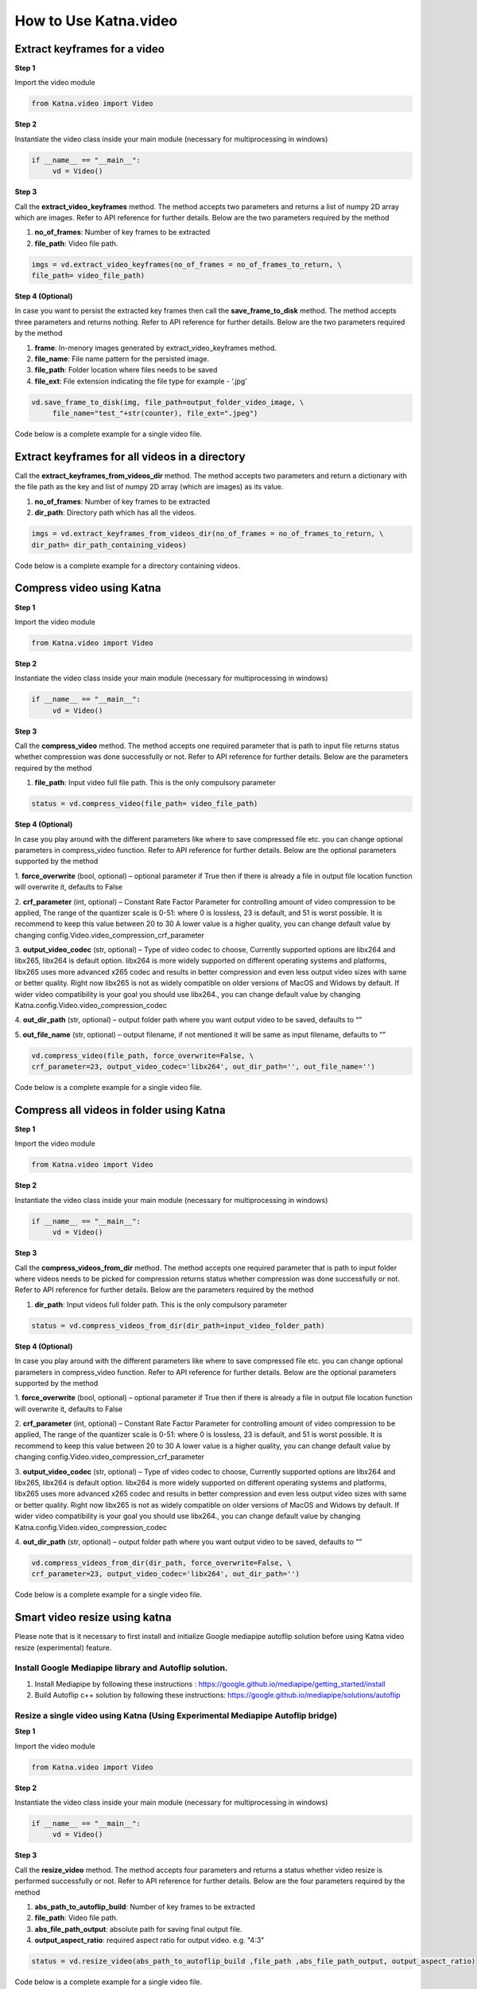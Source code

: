 .. _tutorials_video:

========================
How to Use Katna.video
========================

Extract keyframes for a video
----------------------------------------------------------------

**Step 1**

Import the video module 

.. code-block:: python

   from Katna.video import Video

**Step 2**

Instantiate the video class inside your main module (necessary for multiprocessing in windows)

.. code-block:: python

     if __name__ == "__main__":
          vd = Video()
   
**Step 3**

Call the **extract_video_keyframes** method.
The method accepts two parameters and returns a list of numpy 2D array which are images. 
Refer to API reference for further details. Below are the two parameters required by the method

1. **no_of_frames**: Number of key frames to be extracted

2. **file_path**: Video file path.


.. code-block:: python

     imgs = vd.extract_video_keyframes(no_of_frames = no_of_frames_to_return, \
     file_path= video_file_path)


**Step 4 (Optional)**

In case you want to persist the extracted key frames then call the **save_frame_to_disk** method.
The method accepts three parameters and returns nothing. 
Refer to API reference for further details. Below are the two parameters required by the method

1. **frame**: In-menory images generated by extract_video_keyframes method.

2. **file_name**:  File name pattern for the persisted image.

3. **file_path**: Folder location where files needs to be saved

4. **file_ext**: File extension indicating the file type for example - ‘.jpg’


.. code-block:: python

     vd.save_frame_to_disk(img, file_path=output_folder_video_image, \
          file_name="test_"+str(counter), file_ext=".jpeg")

Code below is a complete example for a single video file.

.. code-block:: python
   :emphasize-lines: 1,8,11,14,17-18,21-23,26-28
   :linenos:

   from Katna.video import Video
   import os
   
   # For windows, the below if condition is must.
   if __name__ == "__main__":

     #instantiate the video class
     vd = Video()

     #number of key-frame images to be extracted
     no_of_frames_to_return = 12

     #Input Video file path
     video_file_path = os.path.join(".", "tests","data", "pos_video.mp4")

     #Call the public key-frame extraction method
     imgs = vd.extract_video_keyframes(no_of_frames = no_of_frames_to_return, \
          file_path= video_file_path)

     # Make folder for saving frames
     output_folder_video_image = 'selectedframes'
     if not os.path.isdir(os.path.join(".", output_folder_video_image)):
          os.mkdir(os.path.join(".", output_folder_video_image))

     # Save all frames to disk
     for counter,img in enumerate(imgs):
          vd.save_frame_to_disk(img, file_path=output_folder_video_image, \
               file_name="test_"+str(counter), file_ext=".jpeg")


Extract keyframes for all videos in a directory
----------------------------------------------------------------

Call the **extract_keyframes_from_videos_dir** method.
The method accepts two parameters and return a dictionary with the file path as the key
and list of numpy 2D array (which are images) as its value.

1. **no_of_frames**: Number of key frames to be extracted

2. **dir_path**: Directory path which has all the videos.

.. code-block:: python

     imgs = vd.extract_keyframes_from_videos_dir(no_of_frames = no_of_frames_to_return, \
     dir_path= dir_path_containing_videos)


Code below is a complete example for a directory containing videos.

.. code-block:: python
   :emphasize-lines: 1,9,12,16,19-20,23-25,28,31-32,35,38-39,42-44
   :linenos:

   from Katna.video import Video
   import os
   import ntpath

   # For windows, the below if condition is must.
   if __name__ == "__main__":

     #instantiate the video class
     vd = Video()

     #number of key-frame images to be extracted
     no_of_frames_to_return = 3

     #Input Video directory path
     #All .mp4 and .mov files inside this directory will be used for keyframe extraction)
     videos_dir_path = os.path.join(".", "tests","data")

     #Call the public key-frame extraction method
     imgs = vd.extract_keyframes_from_videos_dir(no_of_frames = no_of_frames_to_return, \
          dir_path = videos_dir_path)

     # Make folder for saving frames
     output_folder_video_image = 'selectedframes'
     if not os.path.isdir(os.path.join(".", output_folder_video_image)):
          os.mkdir(os.path.join(".", output_folder_video_image))

     # Save all the frames to disk by segregating them into folders having the same name as the video file
     for filepath, keyframe_data_li in imgs.items():

          # name of the video file
          filename = ntpath.basename(filepath)
          name = filename.split(".")[0]

          # folder path where the images will be stored
          output_file_parent_folder_path = os.path.join(".", output_folder_video_image, name)

          # make folder with name of video if it doesnt exist
          if not os.path.exists(output_file_parent_folder_path):
               os.makedirs(output_file_parent_folder_path)

          # save keyframes inside the folder
          for counter, img in enumerate(keyframe_data_li):
               vd.save_frame_to_disk(img, file_path=output_file_parent_folder_path,
                    file_name=name + "_" + str(counter), file_ext=".jpeg")




Compress video using Katna
----------------------------------------------------------------

**Step 1**

Import the video module 

.. code-block:: python

   from Katna.video import Video

**Step 2**

Instantiate the video class inside your main module (necessary for multiprocessing in windows)

.. code-block:: python

     if __name__ == "__main__":
          vd = Video()
   
**Step 3**

Call the **compress_video** method.
The method accepts one required parameter that is path to input file returns status whether compression was done 
successfully or not. 
Refer to API reference for further details. Below are the parameters required by the method

1. **file_path**: Input video full file path. This is the only compulsory parameter


.. code-block:: python

     status = vd.compress_video(file_path= video_file_path)


**Step 4 (Optional)**

In case you play around with the different parameters like where to save compressed file etc.
you can change optional parameters in compress_video function.
Refer to API reference for further details. Below are the optional parameters supported by the method

1. **force_overwrite** (bool, optional) – optional parameter if True then if there \
is already a file in output file location function will overwrite it, defaults to False

2. **crf_parameter** (int, optional) – Constant Rate Factor Parameter for 
controlling amount of video compression to be applied, The range of the quantizer 
scale is 0-51: where 0 is lossless, 23 is default, and 51 is worst possible. 
It is recommend to keep this value between 20 to 30 A lower value is a higher quality, 
you can change default value by changing config.Video.video_compression_crf_parameter

3. **output_video_codec** (str, optional) – Type of video codec to choose, 
Currently supported options are libx264 and libx265, libx264 is default option. 
libx264 is more widely supported on different operating systems and platforms, 
libx265 uses more advanced x265 codec and results in better compression and even 
less output video sizes with same or better quality. Right now libx265 is not as 
widely compatible on older versions of MacOS and Widows by default. 
If wider video compatibility is your goal you should use libx264., 
you can change default value by changing Katna.config.Video.video_compression_codec

4. **out_dir_path** (str, optional) – output folder path where you want output 
video to be saved, defaults to “”

5. **out_file_name** (str, optional) – output filename, if not mentioned it will 
be same as input filename, defaults to “”


.. code-block:: python

     vd.compress_video(file_path, force_overwrite=False, \
     crf_parameter=23, output_video_codec='libx264', out_dir_path='', out_file_name='')

Code below is a complete example for a single video file.

.. code-block:: python
   :emphasize-lines: 2,6,19-22
   :linenos:

     import os
     from Katna.video import Video

     def main():

          vd = Video()

          # folder to save extracted images
          output_folder_for_compressed_videos= "compressed_folder"
          out_dir_path = os.path.join(".", output_folder_for_compressed_videos)

          if not os.path.isdir(out_dir_path):
               os.mkdir(out_dir_path)

          # Video file path
          video_file_path = os.path.join(".", "tests", "data", "pos_video.mp4")
          print(f"Input video file path = {video_file_path}")

          status = vd.compress_video(
               file_path=video_file_path,
               out_dir_path=out_dir_path
          )


     if __name__ == "__main__":
          main()



Compress all videos in folder using Katna
----------------------------------------------------------------

**Step 1**

Import the video module 

.. code-block:: python

   from Katna.video import Video

**Step 2**

Instantiate the video class inside your main module (necessary for multiprocessing in windows)

.. code-block:: python

     if __name__ == "__main__":
          vd = Video()
   
**Step 3**

Call the **compress_videos_from_dir** method.
The method accepts one required parameter that is path to input folder where
videos needs to be picked for compression returns status whether compression was done 
successfully or not. 
Refer to API reference for further details. Below are the parameters required by the method

1. **dir_path**: Input videos full folder path. This is the only compulsory parameter


.. code-block:: python

     status = vd.compress_videos_from_dir(dir_path=input_video_folder_path)


**Step 4 (Optional)**

In case you play around with the different parameters like where to save compressed file etc.
you can change optional parameters in compress_video function.
Refer to API reference for further details. Below are the optional parameters supported by the method

1. **force_overwrite** (bool, optional) – optional parameter if True then if there \
is already a file in output file location function will overwrite it, defaults to False

2. **crf_parameter** (int, optional) – Constant Rate Factor Parameter for 
controlling amount of video compression to be applied, The range of the quantizer 
scale is 0-51: where 0 is lossless, 23 is default, and 51 is worst possible. 
It is recommend to keep this value between 20 to 30 A lower value is a higher quality, 
you can change default value by changing config.Video.video_compression_crf_parameter

3. **output_video_codec** (str, optional) – Type of video codec to choose, 
Currently supported options are libx264 and libx265, libx264 is default option. 
libx264 is more widely supported on different operating systems and platforms, 
libx265 uses more advanced x265 codec and results in better compression and even 
less output video sizes with same or better quality. Right now libx265 is not as 
widely compatible on older versions of MacOS and Widows by default. 
If wider video compatibility is your goal you should use libx264., 
you can change default value by changing Katna.config.Video.video_compression_codec

4. **out_dir_path** (str, optional) – output folder path where you want output 
video to be saved, defaults to “”


.. code-block:: python

     vd.compress_videos_from_dir(dir_path, force_overwrite=False, \
     crf_parameter=23, output_video_codec='libx264', out_dir_path='')

Code below is a complete example for a single video file.

.. code-block:: python
   :emphasize-lines: 2,6,19-22
   :linenos:

     import os
     from Katna.video import Video

     def main():

          vd = Video()

          # folder to save extracted images
          output_folder_for_compressed_videos= "compressed_folder"
          out_dir_path = os.path.join(".", output_folder_for_compressed_videos)

          if not os.path.isdir(out_dir_path):
               os.mkdir(out_dir_path)

          # Video file path
          video_folder_path = os.path.join(".", "tests", "data")
          print(f"Input video folder path = {video_folder_path}")

          status = vd.compress_videos_from_dir(
               dir_path=video_folder_path,
               out_dir_path=out_dir_path
          )


     if __name__ == "__main__":
          main()



.. _tutorials_video_smart_resize:

Smart video resize using katna
----------------------------------------------------------------


Please note that is it necessary to first install and initialize
Google mediapipe autoflip solution before using Katna video 
resize (experimental) feature.

Install Google Mediapipe library and Autoflip solution. 
~~~~~~~~~~~~~~~~~~~~~~~~~~~~~~~~~~~~~~~~~~~~~~~~~~~~~~~~~~~

1. Install Mediapipe by following these instructions : https://google.github.io/mediapipe/getting_started/install
     
2. Build Autoflip c++ solution by following these instructions: https://google.github.io/mediapipe/solutions/autoflip



Resize a single video using Katna (Using Experimental Mediapipe Autoflip bridge)
~~~~~~~~~~~~~~~~~~~~~~~~~~~~~~~~~~~~~~~~~~~~~~~~~~~~~~~~~~~~~~~~~~~~~~~~~~~~~~~~~~~~~~~~~~~~~~~~~~~~~~~~~~~~~~~~~~~~~~

**Step 1**

Import the video module 

.. code-block:: python

     from Katna.video import Video

**Step 2**

Instantiate the video class inside your main module (necessary for multiprocessing in windows)

.. code-block:: python

     if __name__ == "__main__":
          vd = Video()
     
**Step 3**

Call the **resize_video** method.
The method accepts four parameters and returns a status whether video resize is
performed successfully or not. 
Refer to API reference for further details. Below are the four parameters required by the method

1. **abs_path_to_autoflip_build**: Number of key frames to be extracted

2. **file_path**: Video file path.

3. **abs_file_path_output**: absolute path for saving final output file.

4. **output_aspect_ratio**: required aspect ratio for output video. e.g. "4:3"


.. code-block:: python

     status = vd.resize_video(abs_path_to_autoflip_build ,file_path ,abs_file_path_output, output_aspect_ratio)


Code below is a complete example for a single video file.

.. code-block:: python
     :emphasize-lines: 1,8,11,19-20,22-25
     :linenos:

     from Katna.video import Video
     import os
     
     # For windows, the below if condition is must.
     if __name__ == "__main__":

     #instantiate the video class
     vd = Video()

     # folder to save resized video
     output_folder_resized_video = "resized_video"
     out_dir_path = os.path.join(".", output_folder_resized_video)

     if not os.path.isdir(out_dir_path):
          os.mkdir(out_dir_path)

     # number of images to be returned
     # VIdeo file path
     video_file_path = os.path.join(".", "tests", "data", "pos_video.mp4")
     print(f"Input video file path = {video_file_path}")

     vd.resize_video(abs_path_to_autoflip_build,
                         file_path,
                         abs_file_path_output,
                         output_aspect_ratio)

     print(f"output resized video file path = {abs_file_path_output}")


Resize multiple videos in a directory using Katna (Using Experimental Mediapipe Autoflip bridge)
~~~~~~~~~~~~~~~~~~~~~~~~~~~~~~~~~~~~~~~~~~~~~~~~~~~~~~~~~~~~~~~~~~~~~~~~~~~~~~~~~~~~~~~~~~~~~~~~~~~~~~~~~~~~~~~~~~~~~~

Call the **resize_video_from_dir** method.
The method accepts four parameters and returns a status whether video resize is
performed successfully or not. 
Refer to API reference for further details. Below are the four parameters required by the method

1. **abs_path_to_autoflip_build**: Number of key frames to be extracted

2. **file_path**: Video file path.

3. **abs_file_path_output**: absolute path for saving final output file.

4. **output_aspect_ratio**: required aspect ratio for output video. e.g. "4:3"


.. code-block:: python

     status = vd.resize_video_from_dir(abs_path_to_autoflip_build ,file_path ,abs_file_path_output, output_aspect_ratio)


Code below is a complete example for a folder full of video file.

.. code-block:: python
     :emphasize-lines: 1,8,11,18-19,21-24
     :linenos:

     from Katna.video import Video
     import os
     
     # For windows, the below if condition is must.
     if __name__ == "__main__":

     #instantiate the video class
     vd = Video()

     # folder to save resized video
     output_folder_resized_video = "resized_videos"
     out_dir_path = os.path.join(".", output_folder_resized_video)

     if not os.path.isdir(out_dir_path):
          os.mkdir(out_dir_path)

     # Video file path
     video_folder_path = os.path.join(".", "tests", "data")
     print(f"Input video folder path = {video_folder_path}")

     vd.resize_video_from_dir(abs_path_to_autoflip_build,
                         video_folder_path,
                         out_dir_path,
                         output_aspect_ratio)

     print(f"output resized videos folder path = {out_dir_path}")
